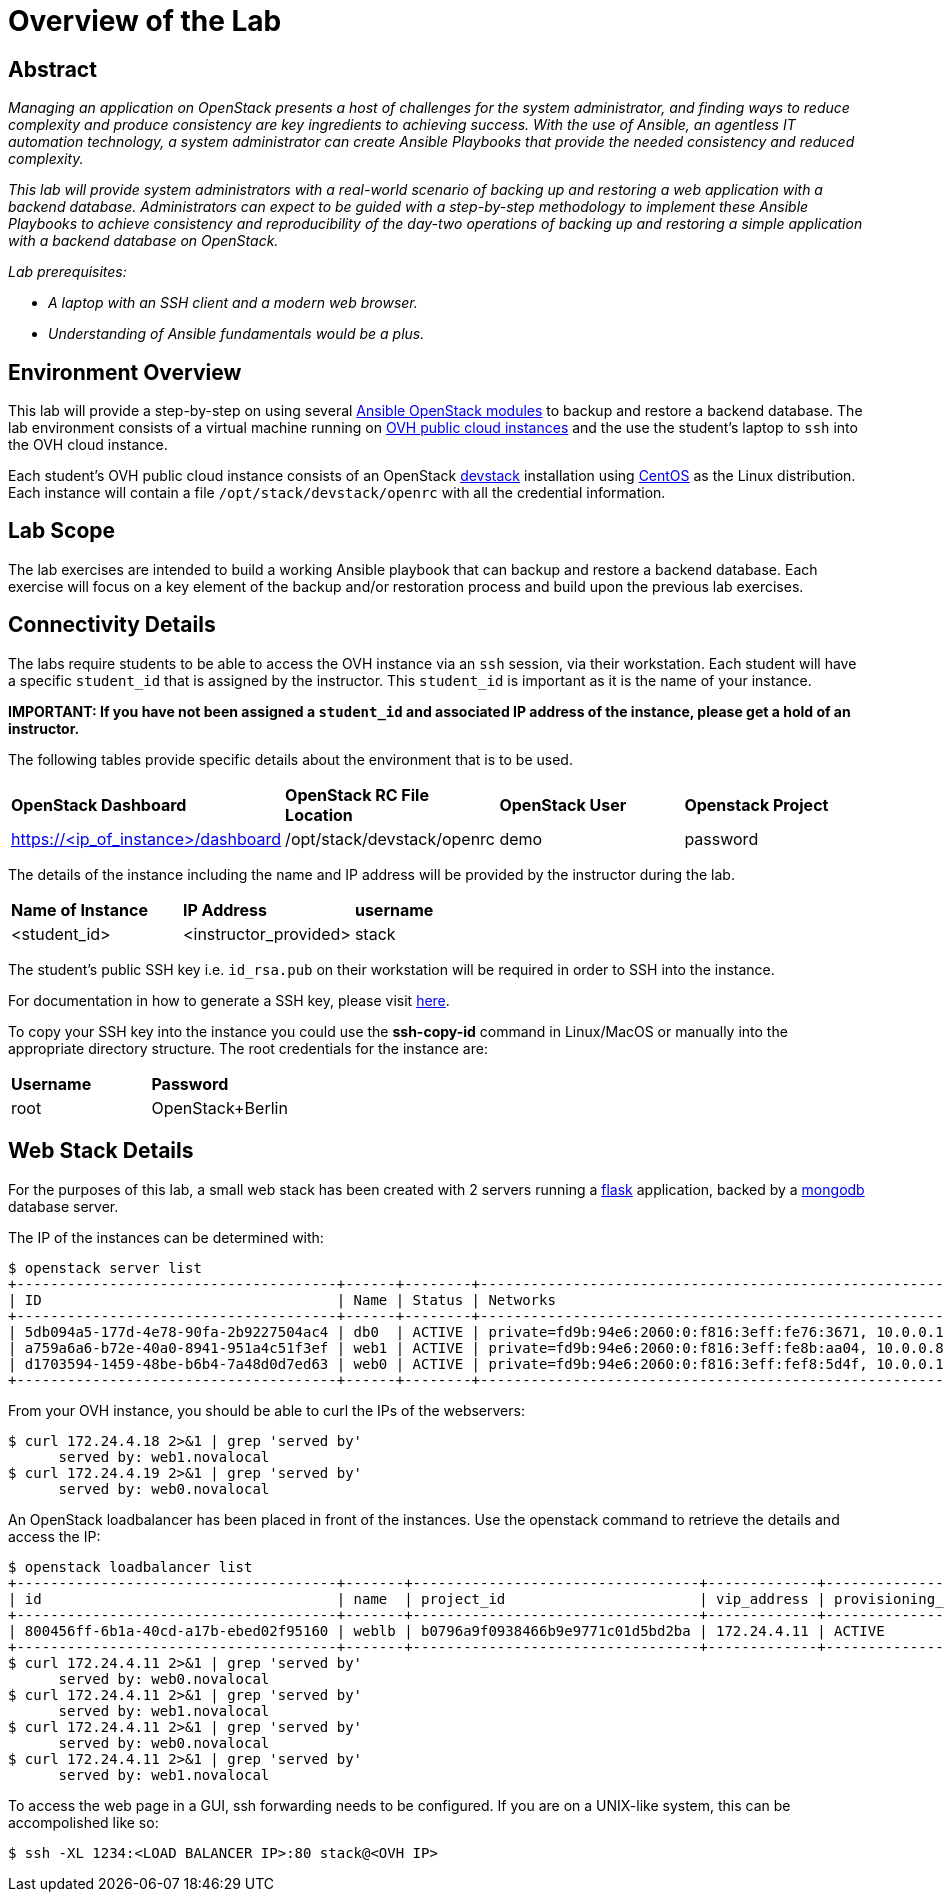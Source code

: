 toc::[]
= Overview of the Lab

== Abstract

_Managing an application on OpenStack presents a host of challenges for the
system administrator, and finding ways to reduce complexity and produce
consistency are key ingredients to achieving success. With the use of Ansible,
an agentless IT automation technology, a system administrator can create
Ansible Playbooks that provide the needed consistency and reduced complexity._

_This lab will provide system administrators with a real-world scenario of
backing up and restoring a web application with a backend database.
Administrators can expect to be guided with a step-by-step methodology to
implement these Ansible Playbooks to achieve consistency and reproducibility
of the day-two operations of backing up and restoring a simple application with
a backend database on OpenStack._

_Lab prerequisites:_

* _A laptop with an SSH client and a modern web browser._
* _Understanding of Ansible fundamentals would be a plus._


== Environment Overview

This lab will provide a step-by-step on using several http://docs.ansible.com/ansible/latest/modules/list_of_cloud_modules.html#openstack[Ansible OpenStack modules]
to backup and restore a backend database.
The lab environment consists of a virtual machine running on
https://www.ovh.com/world/public-cloud/instances/[OVH public cloud
instances] and the use the student's laptop to `ssh` into the OVH
cloud instance.

Each student's OVH public cloud instance consists of an
OpenStack https://docs.openstack.org/devstack/latest/[devstack] installation
using https://www.centos.org/[CentOS] as the Linux distribution. Each instance
 will contain a file  `/opt/stack/devstack/openrc` with all the credential
information.

== Lab Scope

The lab exercises are intended to build a working Ansible playbook that can
backup and restore a backend database. Each exercise will focus on a key element
of the backup and/or restoration process and build upon the previous lab exercises.

== Connectivity Details

The labs require students to be able to access the OVH instance via an `ssh`
session, via their workstation. Each student
will have a specific `student_id` that is assigned by the instructor. This
`student_id` is important as it is the name of your instance.

*IMPORTANT: If you have not been assigned a `student_id` and
associated IP address of the instance, please get a hold
of an instructor.*

The following tables provide specific details about the environment that is to
be used.

|====
| *OpenStack Dashboard* | *OpenStack RC File Location* | *OpenStack User* | *Openstack Project*
| https://<ip_of_instance>/dashboard | /opt/stack/devstack/openrc | demo | password
|====

The details of the instance including the name and IP address will be
provided by the instructor during the lab.

|====
| *Name of Instance* | *IP Address* | *username*
| <student_id> | <instructor_provided> | stack
|====

The student's public SSH key i.e. `id_rsa.pub` on their workstation will be
required in order to SSH into the instance.

For documentation in how to generate a SSH key, please visit http://docs.ovh.ca/en/guides-ssh-publiccloud.html[here].

To copy your SSH key into the instance you could use the *ssh-copy-id* command
in Linux/MacOS or manually into the appropriate directory structure. The root
credentials for the instance are:

|====
| *Username* | *Password*
| root | OpenStack+Berlin
|====

== Web Stack Details

For the purposes of this lab, a small web stack has been created with 2 servers
running a http://flask.pocoo.org/[flask] application, backed by a https://www.mongodb.com/[mongodb]
database server.

The IP of the instances can be determined with:
----
$ openstack server list
+--------------------------------------+------+--------+----------------------------------------------------------------------+----------------+----------+
| ID                                   | Name | Status | Networks                                                             | Image          | Flavor   |
+--------------------------------------+------+--------+----------------------------------------------------------------------+----------------+----------+
| 5db094a5-177d-4e78-90fa-2b9227504ac4 | db0  | ACTIVE | private=fd9b:94e6:2060:0:f816:3eff:fe76:3671, 10.0.0.19, 172.24.4.2  | centos7-x86_64 | m1.small |
| a759a6a6-b72e-40a0-8941-951a4c51f3ef | web1 | ACTIVE | private=fd9b:94e6:2060:0:f816:3eff:fe8b:aa04, 10.0.0.8, 172.24.4.18  | centos7-x86_64 | m1.small |
| d1703594-1459-48be-b6b4-7a48d0d7ed63 | web0 | ACTIVE | private=fd9b:94e6:2060:0:f816:3eff:fef8:5d4f, 10.0.0.17, 172.24.4.19 | centos7-x86_64 | m1.small |
+--------------------------------------+------+--------+----------------------------------------------------------------------+----------------+----------+
----

From your OVH instance, you should be able to curl the IPs of the webservers:
----
$ curl 172.24.4.18 2>&1 | grep 'served by'
      served by: web1.novalocal
$ curl 172.24.4.19 2>&1 | grep 'served by'
      served by: web0.novalocal
----

An OpenStack loadbalancer has been placed in front of the instances. Use the openstack command to retrieve the details
and access the IP:

----
$ openstack loadbalancer list
+--------------------------------------+-------+----------------------------------+-------------+---------------------+----------+
| id                                   | name  | project_id                       | vip_address | provisioning_status | provider |
+--------------------------------------+-------+----------------------------------+-------------+---------------------+----------+
| 800456ff-6b1a-40cd-a17b-ebed02f95160 | weblb | b0796a9f0938466b9e9771c01d5bd2ba | 172.24.4.11 | ACTIVE              | amphora  |
+--------------------------------------+-------+----------------------------------+-------------+---------------------+----------+
$ curl 172.24.4.11 2>&1 | grep 'served by'
      served by: web0.novalocal
$ curl 172.24.4.11 2>&1 | grep 'served by'
      served by: web1.novalocal
$ curl 172.24.4.11 2>&1 | grep 'served by'
      served by: web0.novalocal
$ curl 172.24.4.11 2>&1 | grep 'served by'
      served by: web1.novalocal
----

To access the web page in a GUI, ssh forwarding needs to be configured. If you are on a UNIX-like system,
this can be accompolished like so:

----
$ ssh -XL 1234:<LOAD BALANCER IP>:80 stack@<OVH IP>
----

